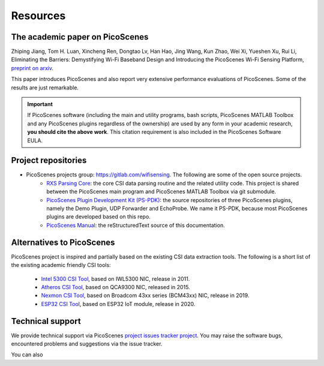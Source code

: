 Resources
=============

.. _picoscenes_paper:

The academic paper on PicoScenes
------------------------------------

Zhiping Jiang, Tom H. Luan, Xincheng Ren, Dongtao Lv, Han Hao, Jing Wang, Kun Zhao, Wei Xi, Yueshen Xu, Rui Li, Eliminating the Barriers: Demystifying Wi-Fi Baseband Design and Introducing the PicoScenes Wi-Fi Sensing Platform, `preprint on arxiv <https://arxiv.org/abs/2010.10233>`_.

This paper introduces PicoScenes and also report very extensive performance evaluations of PicoScenes. Some of the results are just remarkable.

.. important:: If PicoScenes software (including the main and utility programs, bash scripts, PicoScenes MATLAB Toolbox and any PicoScenes plugins regardless of the ownership) are used by any form in your academic research, **you should cite the above work**. This citation requirement is also included in the PicoScenes Software EULA.

Project repositories
----------------------------

- PicoScenes projects group: https://gitlab.com/wifisensing. The following are some of the open source projects.
    - `RXS Parsing Core <https://gitlab.com/wifisensing/rxs_parsing_core>`_: the core CSI data parsing routine and the related utility code. This project is shared between the PicoScenes main program and PicoScenes MATLAB Toolbox via git submodule.
    - `PicoScenes Plugin Development Kit (PS-PDK) <https://gitlab.com/wifisensing/PicoScenes-PDK>`_: the source repositories of three PicoScenes plugins, namely the Demo Plugin, UDP Forwarder and EchoProbe. We name it PS-PDK, because most PicoScenes plugins are developed based on this repo. 
    - `PicoScenes Manual <https://gitlab.com/wifisensing/PicoScenes-Manual>`_: the reStructuredText source of this documentation.


Alternatives to PicoScenes
--------------------------------

PicoScenes project is inspired and partially based on the existing CSI data extraction tools. The following is a short list of the existing academic friendly CSI tools:

    - `Intel 5300 CSI Tool <http://dhalperi.github.io/linux-80211n-csitool/>`_, based on IWL5300 NIC, release in 2011.
    - `Atheros CSI Tool <https://wands.sg/research/wifi/AtherosCSI/>`_, based on QCA9300 NIC, released in 2015.
    - `Nexmon CSI Tool <https://github.com/seemoo-lab/nexmon_csi>`_, based on Broadcom 43xx series (BCM43xx) NIC, release in 2019.
    - `ESP32 CSI Tool <https://stevenmhernandez.github.io/ESP32-CSI-Tool/>`_, based on ESP32 IoT module, release in 2020.


Technical support
-----------------------------
We provide technical support via PicoScenes `project issues tracker project <https://gitlab.com/wifisensing/picoscenes-issue-tracker/issues>`_. You may raise the software bugs, encountered problems and suggestions via the  issue tracker.

You can also 